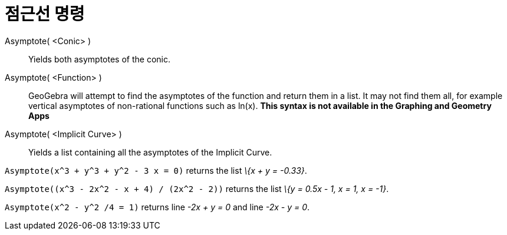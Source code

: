= 점근선 명령
:page-en: commands/Asymptote
ifdef::env-github[:imagesdir: /ko/modules/ROOT/assets/images]

Asymptote( <Conic> )::
  Yields both asymptotes of the conic.
Asymptote( <Function> )::
  GeoGebra will attempt to find the asymptotes of the function and return them in a list. It may not find them all, for
  example vertical asymptotes of non-rational functions such as ln(x). *This syntax is not available in the Graphing and
  Geometry Apps*
Asymptote( <Implicit Curve> )::
  Yields a list containing all the asymptotes of the Implicit Curve.

[EXAMPLE]
====

`++Asymptote(x^3 + y^3 + y^2 - 3 x = 0)++` returns the list _\{x + y = -0.33}_.

====

[EXAMPLE]
====

`++Asymptote((x^3 - 2x^2 - x + 4) / (2x^2 - 2))++` returns the list _\{y = 0.5x - 1, x = 1, x = -1}_.

====

[EXAMPLE]
====

`++Asymptote(x^2 - y^2 /4 = 1)++` returns line _-2x + y = 0_ and line _-2x - y = 0_.

====
